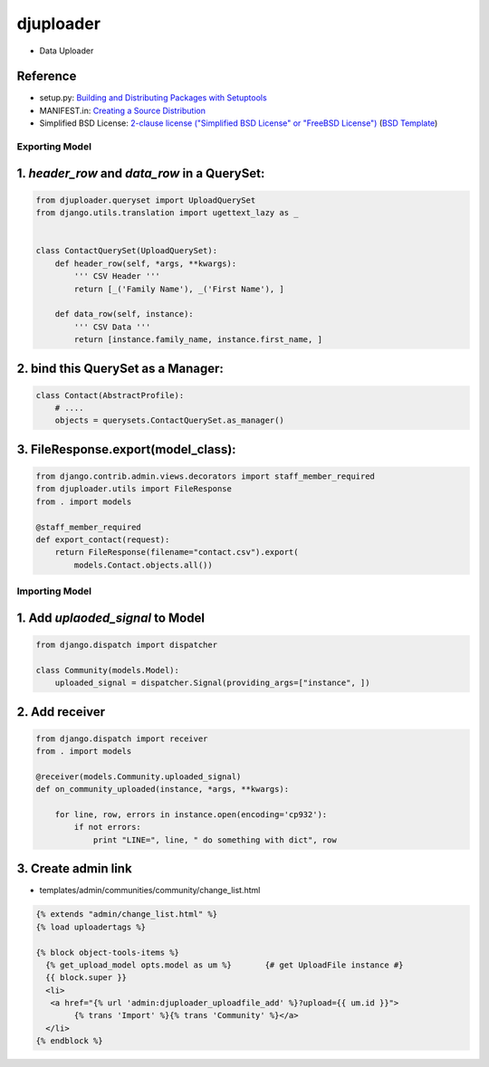 ====================
djuploader
====================

- Data Uploader


Reference
--------------

- setup.py: `Building and Distributing Packages with Setuptools`__
- MANIFEST.in: `Creating a Source Distribution`__
- Simplified BSD License: `2-clause license ("Simplified BSD License" or "FreeBSD License")`__ (`BSD Template`__)

__ https://pythonhosted.org/setuptools/setuptools.html
__ https://docs.python.org/2.7/distutils/sourcedist.html#source-dist
__ https://en.wikipedia.org/wiki/BSD_licenses#2-clause_license_.28.22Simplified_BSD_License.22_or_.22FreeBSD_License.22.29
__ https://en.wikipedia.org/wiki/Template:BSD


Exporting Model
==================

1. `header_row` and `data_row` in a QuerySet:
--------------------------------------------------

.. code-block:: python

    from djuploader.queryset import UploadQuerySet
    from django.utils.translation import ugettext_lazy as _


    class ContactQuerySet(UploadQuerySet):
        def header_row(self, *args, **kwargs):
            ''' CSV Header '''
            return [_('Family Name'), _('First Name'), ]
    
        def data_row(self, instance):
            ''' CSV Data '''
            return [instance.family_name, instance.first_name, ]

2. bind this QuerySet as a Manager: 
--------------------------------------------------

.. code-block:: python

    class Contact(AbstractProfile):
        # ....
        objects = querysets.ContactQuerySet.as_manager()

3. FileResponse.export(model_class):
--------------------------------------------------

.. code-block:: python

    from django.contrib.admin.views.decorators import staff_member_required
    from djuploader.utils import FileResponse
    from . import models

    @staff_member_required
    def export_contact(request):
        return FileResponse(filename="contact.csv").export(
            models.Contact.objects.all())


Importing Model
==================

1. Add `uplaoded_signal` to Model
--------------------------------------------------

.. code-block:: python

    from django.dispatch import dispatcher

    class Community(models.Model):
        uploaded_signal = dispatcher.Signal(providing_args=["instance", ])

2. Add receiver
------------------------

.. code-block:: python

    from django.dispatch import receiver
    from . import models

    @receiver(models.Community.uploaded_signal)
    def on_community_uploaded(instance, *args, **kwargs):

        for line, row, errors in instance.open(encoding='cp932'):
            if not errors:
                print "LINE=", line, " do something with dict", row

3. Create admin link
-----------------------

- templates/admin/communities/community/change_list.html 

.. code-block:: html

    {% extends "admin/change_list.html" %}
    {% load uploadertags %}
    
    {% block object-tools-items %}
      {% get_upload_model opts.model as um %}       {# get UploadFile instance #}
      {{ block.super }}
      <li>
       <a href="{% url 'admin:djuploader_uploadfile_add' %}?upload={{ um.id }}">
            {% trans 'Import' %}{% trans 'Community' %}</a>
      </li>
    {% endblock %}
     

